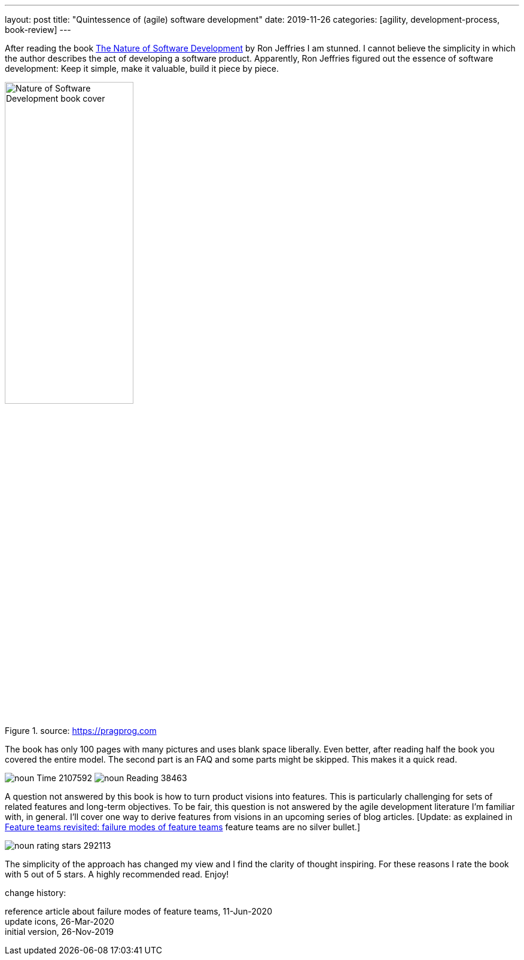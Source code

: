 ---
layout: post
title: "Quintessence of (agile) software development"
date: 2019-11-26
categories: [agility, development-process, book-review]
---

After reading the book https://pragprog.com/book/rjnsd/the-nature-of-software-development[The Nature of Software Development] by Ron Jeffries I am stunned. I cannot believe the simplicity in which the author describes the act of developing a software product. Apparently, Ron Jeffries figured out the essence of software development: Keep it simple, make it valuable, build it piece by piece.

.source: https://pragprog.com
image::https://imagery.pragprog.com/products/363/rjnsd.jpg?1409862136[Nature of Software Development book cover, 50%, align="center", title-align="center"]

The book has only 100 pages with many pictures and uses blank space liberally. Even better, after reading half the book you covered the entire model. The second part is an FAQ and some parts might be skipped. This makes it a quick read.

[.text-center]
image:/images/post-images/noun_Time_2107592.svg[] image:/images/post-images/noun_Reading_38463.svg[]

A question not answered by this book is how to turn product visions into features. This is particularly challenging for sets of related features and long-term objectives. To be fair, this question is not answered by the agile development literature I'm familiar with, in general. I'll cover one way to derive features from visions in an upcoming series of blog articles. [Update: as explained in link:../../../2020/06/11/feature-teams-revisited-failure-modes-of-feature-teams.html[Feature teams revisited: failure modes of feature teams] feature teams are no silver bullet.]

image::/images/post-images/noun_rating stars_292113.svg[align="center"]

The simplicity of the approach has changed my view and I find the clarity of thought inspiring. For these reasons I rate the book with 5 out of 5 stars. A highly recommended read. Enjoy!

[.changehistory]
.change history:
****
reference article about failure modes of feature teams, 11-Jun-2020 +
update icons, 26-Mar-2020 +
initial version, 26-Nov-2019
****
